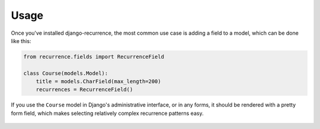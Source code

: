 Usage
=====

Once you've installed django-recurrence, the most common use case
is adding a field to a model, which can be done like this:

.. code-block:: python

    from recurrence.fields import RecurrenceField

    class Course(models.Model):
        title = models.CharField(max_length=200)
        recurrences = RecurrenceField()


If you use the ``Course`` model in Django's administrative interface,
or in any forms, it should be rendered with a pretty form field,
which makes selecting relatively complex recurrence patterns easy.

.. figure:: _static/admin.png
   :alt: The form field for recurrence fields
